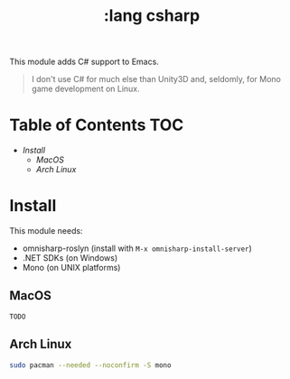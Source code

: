#+TITLE: :lang csharp

This module adds C# support to Emacs.

#+begin_quote
I don't use C# for much else than Unity3D and, seldomly, for Mono game
development on Linux.
#+end_quote

* Table of Contents :TOC:
- [[Install][Install]]
  - [[MacOS][MacOS]]
  - [[Arch Linux][Arch Linux]]

* Install
This module needs:

+ omnisharp-roslyn (install with ~M-x omnisharp-install-server~)
+ .NET SDKs (on Windows)
+ Mono (on UNIX platforms)

** MacOS
=TODO=

** Arch Linux
#+BEGIN_SRC sh :dir /sudo:: :tangle (if (doom-system-os 'arch) "yes")
sudo pacman --needed --noconfirm -S mono
#+END_SRC
